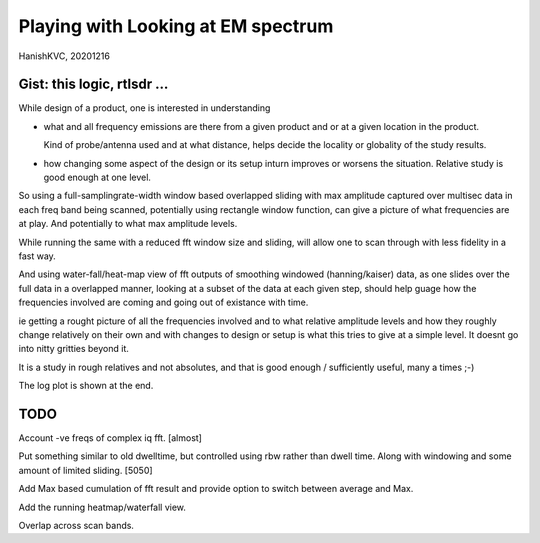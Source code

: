#####################################
Playing with Looking at EM spectrum
#####################################
HanishKVC, 20201216

Gist: this logic, rtlsdr ...
################################

While design of a product, one is interested in understanding

* what and all frequency emissions are there from a given product
  and or at a given location in the product.

  Kind of probe/antenna used and at what distance, helps decide
  the locality or globality of the study results.

* how changing some aspect of the design or its setup inturn improves
  or worsens the situation. Relative study is good enough at one level.


So using a full-samplingrate-width window based overlapped sliding with
max amplitude captured over multisec data in each freq band being scanned,
potentially using rectangle window function, can give a picture of what
frequencies are at play. And potentially to what max amplitude levels.

While running the same with a reduced fft window size and sliding, will
allow one to scan through with less fidelity in a fast way.

And using water-fall/heat-map view of fft outputs of smoothing windowed
(hanning/kaiser) data, as one slides over the full data in a overlapped
manner, looking at a subset of the data at each given step, should help
guage how the frequencies involved are coming and going out of existance
with time.

ie getting a rought picture of all the frequencies involved and to what
relative amplitude levels and how they roughly change relatively on their
own and with changes to design or setup is what this tries to give at a
simple level. It doesnt go into nitty gritties beyond it.

It is a study in rough relatives and not absolutes,
and that is good enough / sufficiently useful, many a times ;-)

The log plot is shown at the end.

TODO
#######

Account -ve freqs of complex iq fft. [almost]

Put something similar to old dwelltime, but controlled using rbw
rather than dwell time. Along with windowing and some amount of limited
sliding. [5050]

Add Max based cumulation of fft result and provide option to switch
between average and Max.

Add the running heatmap/waterfall view.

Overlap across scan bands.


